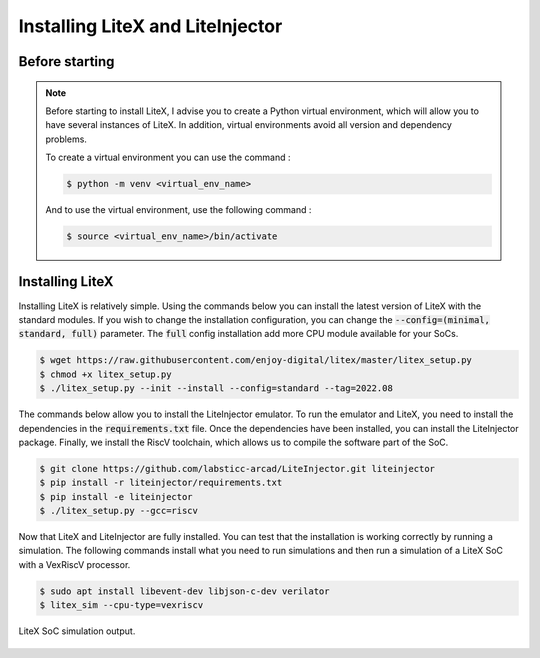=================================
Installing LiteX and LiteInjector
=================================

Before starting
---------------

.. note::
    Before starting to install LiteX, I advise you to create a Python virtual environment, which will allow you to have several instances of LiteX. In addition, virtual environments avoid all version and dependency problems.

    To create a virtual environment you can use the command :
    
    .. code-block:: console
        
        $ python -m venv <virtual_env_name>

    And to use the virtual environment, use the following command :

    .. code-block:: console
        
        $ source <virtual_env_name>/bin/activate


Installing LiteX
----------------

Installing LiteX is relatively simple. Using the commands below you can install the latest version of LiteX with the standard modules. If you wish to change the installation configuration, you can change the :code:`--config=(minimal, standard, full)` parameter. The :code:`full` config installation add more CPU module available for your SoCs.

.. code-block:: console
    
    $ wget https://raw.githubusercontent.com/enjoy-digital/litex/master/litex_setup.py
    $ chmod +x litex_setup.py
    $ ./litex_setup.py --init --install --config=standard --tag=2022.08

The commands below allow you to install the LiteInjector emulator. To run the emulator and LiteX, you need to install the dependencies in the :code:`requirements.txt` file. Once the dependencies have been installed, you can install the LiteInjector package. Finally, we install the RiscV toolchain, which allows us to compile the software part of the SoC.

.. code-block:: console

    $ git clone https://github.com/labsticc-arcad/LiteInjector.git liteinjector
    $ pip install -r liteinjector/requirements.txt
    $ pip install -e liteinjector
    $ ./litex_setup.py --gcc=riscv

Now that LiteX and LiteInjector are fully installed. You can test that the installation is working correctly by running a simulation. The following commands install what you need to run simulations and then run a simulation of a LiteX SoC with a VexRiscV processor.

.. code-block:: console

    $ sudo apt install libevent-dev libjson-c-dev verilator
    $ litex_sim --cpu-type=vexriscv

.. figure:: ../_static/litex_sim.png
   :target: ../_static/litex_sim.png
   :align: center
   :width: 50%

   LiteX SoC simulation output.